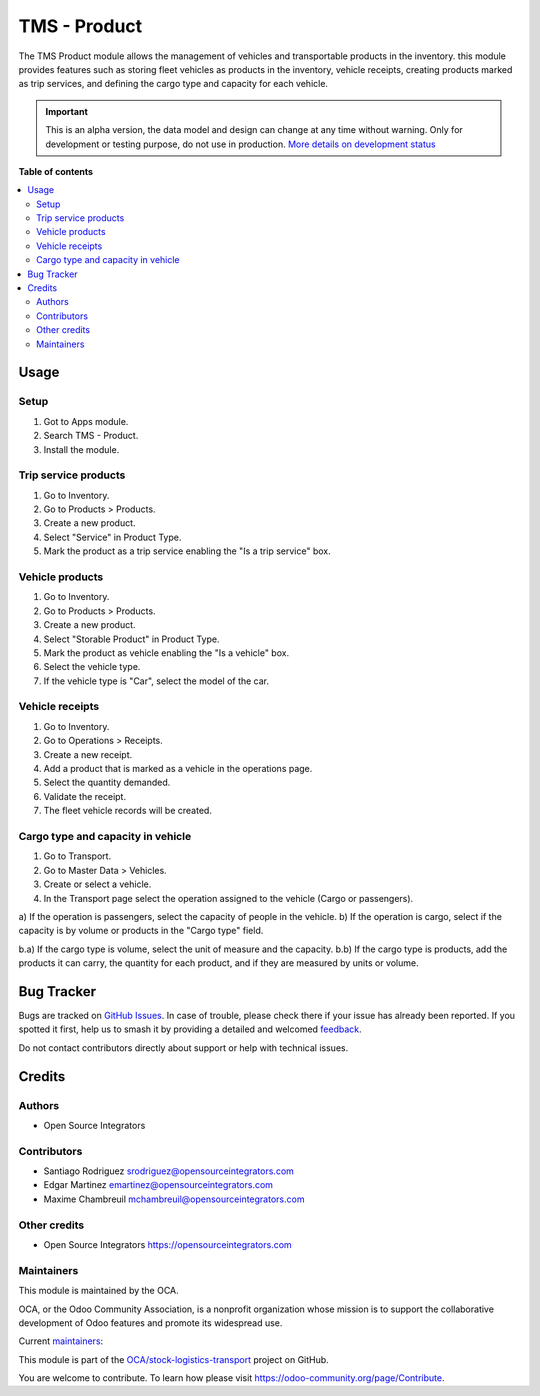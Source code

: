 =============
TMS - Product
=============

.. 
   !!!!!!!!!!!!!!!!!!!!!!!!!!!!!!!!!!!!!!!!!!!!!!!!!!!!
   !! This file is generated by oca-gen-addon-readme !!
   !! changes will be overwritten.                   !!
   !!!!!!!!!!!!!!!!!!!!!!!!!!!!!!!!!!!!!!!!!!!!!!!!!!!!
   !! source digest: sha256:0c6016e5021d3fdb7a130fcf99b9cceaea855a6f5c9d1c6fecf4de1b8c6f2e23
   !!!!!!!!!!!!!!!!!!!!!!!!!!!!!!!!!!!!!!!!!!!!!!!!!!!!

.. |badge1| image:: https://img.shields.io/badge/maturity-Alpha-red.png
    :target: https://odoo-community.org/page/development-status
    :alt: Alpha
.. |badge2| image:: https://img.shields.io/badge/licence-AGPL--3-blue.png
    :target: http://www.gnu.org/licenses/agpl-3.0-standalone.html
    :alt: License: AGPL-3
.. |badge3| image:: https://img.shields.io/badge/github-OCA%2Fstock--logistics--transport-lightgray.png?logo=github
    :target: https://github.com/OCA/stock-logistics-transport/tree/17.0/tms_product
    :alt: OCA/stock-logistics-transport
.. |badge4| image:: https://img.shields.io/badge/weblate-Translate%20me-F47D42.png
    :target: https://translation.odoo-community.org/projects/stock-logistics-transport-17-0/stock-logistics-transport-17-0-tms_product
    :alt: Translate me on Weblate
.. |badge5| image:: https://img.shields.io/badge/runboat-Try%20me-875A7B.png
    :target: https://runboat.odoo-community.org/builds?repo=OCA/stock-logistics-transport&target_branch=17.0
    :alt: Try me on Runboat

|badge1| |badge2| |badge3| |badge4| |badge5|

The TMS Product module allows the management of vehicles and
transportable products in the inventory. this module provides features
such as storing fleet vehicles as products in the inventory, vehicle
receipts, creating products marked as trip services, and defining the
cargo type and capacity for each vehicle.

.. IMPORTANT::
   This is an alpha version, the data model and design can change at any time without warning.
   Only for development or testing purpose, do not use in production.
   `More details on development status <https://odoo-community.org/page/development-status>`_

**Table of contents**

.. contents::
   :local:

Usage
=====

Setup
-----

1. Got to Apps module.
2. Search TMS - Product.
3. Install the module.

Trip service products
---------------------

1. Go to Inventory.
2. Go to Products > Products.
3. Create a new product.
4. Select "Service" in Product Type.
5. Mark the product as a trip service enabling the "Is a trip service"
   box.

Vehicle products
----------------

1. Go to Inventory.
2. Go to Products > Products.
3. Create a new product.
4. Select "Storable Product" in Product Type.
5. Mark the product as vehicle enabling the "Is a vehicle" box.
6. Select the vehicle type.
7. If the vehicle type is "Car", select the model of the car.

Vehicle receipts
----------------

1. Go to Inventory.
2. Go to Operations > Receipts.
3. Create a new receipt.
4. Add a product that is marked as a vehicle in the operations page.
5. Select the quantity demanded.
6. Validate the receipt.
7. The fleet vehicle records will be created.

Cargo type and capacity in vehicle
----------------------------------

1. Go to Transport.
2. Go to Master Data > Vehicles.
3. Create or select a vehicle.
4. In the Transport page select the operation assigned to the vehicle
   (Cargo or passengers).

a) If the operation is passengers, select the capacity of people in the
vehicle. b) If the operation is cargo, select if the capacity is by
volume or products in the "Cargo type" field.

b.a) If the cargo type is volume, select the unit of measure and the
capacity. b.b) If the cargo type is products, add the products it can
carry, the quantity for each product, and if they are measured by units
or volume.

Bug Tracker
===========

Bugs are tracked on `GitHub Issues <https://github.com/OCA/stock-logistics-transport/issues>`_.
In case of trouble, please check there if your issue has already been reported.
If you spotted it first, help us to smash it by providing a detailed and welcomed
`feedback <https://github.com/OCA/stock-logistics-transport/issues/new?body=module:%20tms_product%0Aversion:%2017.0%0A%0A**Steps%20to%20reproduce**%0A-%20...%0A%0A**Current%20behavior**%0A%0A**Expected%20behavior**>`_.

Do not contact contributors directly about support or help with technical issues.

Credits
=======

Authors
-------

* Open Source Integrators

Contributors
------------

-  Santiago Rodriguez srodriguez@opensourceintegrators.com
-  Edgar Martinez emartinez@opensourceintegrators.com
-  Maxime Chambreuil mchambreuil@opensourceintegrators.com

Other credits
-------------

-  Open Source Integrators https://opensourceintegrators.com

Maintainers
-----------

This module is maintained by the OCA.

.. image:: https://odoo-community.org/logo.png
   :alt: Odoo Community Association
   :target: https://odoo-community.org

OCA, or the Odoo Community Association, is a nonprofit organization whose
mission is to support the collaborative development of Odoo features and
promote its widespread use.

.. |maintainer-max3903| image:: https://github.com/max3903.png?size=40px
    :target: https://github.com/max3903
    :alt: max3903
.. |maintainer-santiagordz| image:: https://github.com/santiagordz.png?size=40px
    :target: https://github.com/santiagordz
    :alt: santiagordz
.. |maintainer-EdgarRetes| image:: https://github.com/EdgarRetes.png?size=40px
    :target: https://github.com/EdgarRetes
    :alt: EdgarRetes

Current `maintainers <https://odoo-community.org/page/maintainer-role>`__:

|maintainer-max3903| |maintainer-santiagordz| |maintainer-EdgarRetes| 

This module is part of the `OCA/stock-logistics-transport <https://github.com/OCA/stock-logistics-transport/tree/17.0/tms_product>`_ project on GitHub.

You are welcome to contribute. To learn how please visit https://odoo-community.org/page/Contribute.
